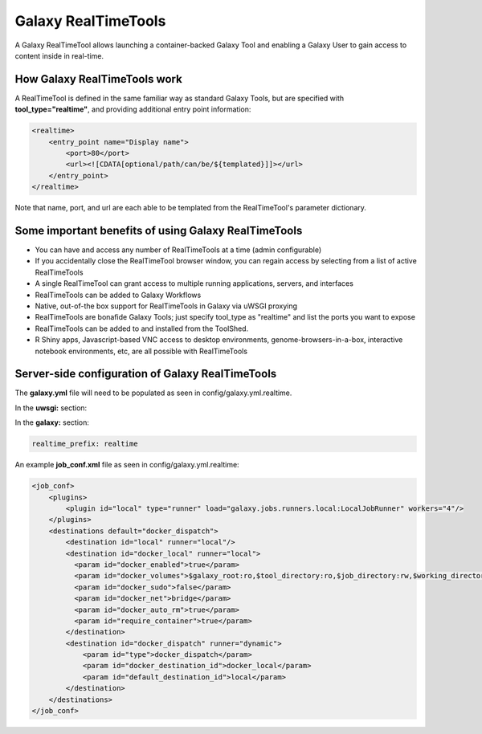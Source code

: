 Galaxy RealTimeTools
=====================================

A Galaxy RealTimeTool allows launching a container-backed Galaxy Tool 
and enabling a Galaxy User to gain access to content inside in real-time.


How Galaxy RealTimeTools work
-----------------------------

A RealTimeTool is defined in the same familiar way as standard Galaxy Tools,
but are specified with **tool_type="realtime"**, and providing additional entry point
information:

.. code-block:: xml

        <realtime>
            <entry_point name="Display name">
                <port>80</port>
                <url><![CDATA[optional/path/can/be/${templated}]]></url>
            </entry_point>
        </realtime>

Note that name, port, and url are each able to be templated from the RealTimeTool's parameter dictionary.



Some important benefits of using Galaxy RealTimeTools
-----------------------------------------------------

- You can have and access any number of RealTimeTools at a time (admin configurable)
- If you accidentally close the RealTimeTool browser window, you can regain access by selecting from a list of active RealTimeTools
- A single RealTimeTool can grant access to multiple running applications, servers,  and interfaces
- RealTimeTools can be added to Galaxy Workflows
- Native, out-of-the box support for RealTimeTools in Galaxy via uWSGI proxying
- RealTimeTools are bonafide Galaxy Tools; just specify tool_type as "realtime" and list the ports you want to expose 
- RealTimeTools can be added to and installed from the ToolShed.
- R Shiny apps, Javascript-based VNC access to desktop environments, genome-browsers-in-a-box, interactive notebook environments, etc, are all possible with RealTimeTools



Server-side configuration of Galaxy RealTimeTools
-------------------------------------------------

The **galaxy.yml** file will need to be populated as seen in config/galaxy.yml.realtime.

In the **uwsgi:** section:

.. code-block:: yaml
  http-raw-body: true
  # master: true

  realtime_map: database/realtime_map.sqlite
  python-raw: scripts/realtime/key_type_token_mapping.py
  route-host: ^([A-Za-z0-9]+(?:-[A-Za-z0-9]+)*)\.([A-Za-z0-9]+(?:-[A-Za-z0-9]+)*)\.([A-Za-z0-9]+(?:-[A-Za-z0-9]+)*)\.(realtime\.localhost:8080)$ goto:realtime
  route-run: goto:endendend
  route-label: realtime
  route-host: ^([A-Za-z0-9]+(?:-[A-Za-z0-9]+)*)\.([A-Za-z0-9]+(?:-[A-Za-z0-9]+)*)\.([A-Za-z0-9]+(?:-[A-Za-z0-9]+)*)\.(realtime\.localhost:8080)$ rpcvar:TARGET_HOST rtt_key_type_token_mapper_cached $2 $1 $3 $4 $0 5
  route-if-not: empty:${TARGET_HOST} httpdumb:${TARGET_HOST}
  route-label: endendend

In the **galaxy:** section:

.. code-block:: yaml

  realtime_prefix: realtime


An example **job_conf.xml** file as seen in config/galaxy.yml.realtime:

.. code-block:: xml

        <job_conf>
            <plugins>
                <plugin id="local" type="runner" load="galaxy.jobs.runners.local:LocalJobRunner" workers="4"/>
            </plugins>
            <destinations default="docker_dispatch">
                <destination id="local" runner="local"/>
                <destination id="docker_local" runner="local">
                  <param id="docker_enabled">true</param>
                  <param id="docker_volumes">$galaxy_root:ro,$tool_directory:ro,$job_directory:rw,$working_directory:rw,$default_file_path:ro</param>
                  <param id="docker_sudo">false</param>
                  <param id="docker_net">bridge</param>
                  <param id="docker_auto_rm">true</param>
                  <param id="require_container">true</param>
                </destination>
                <destination id="docker_dispatch" runner="dynamic">
                    <param id="type">docker_dispatch</param>
                    <param id="docker_destination_id">docker_local</param>
                    <param id="default_destination_id">local</param>
                </destination>
            </destinations>
        </job_conf> 
